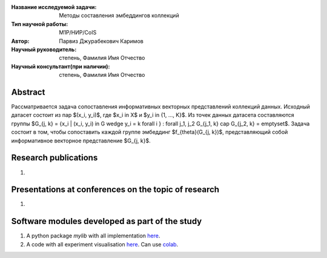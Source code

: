 |test| |codecov| |docs|

.. |test| image:: https://github.com/intsystems/ProjectTemplate/workflows/test/badge.svg
    :target: https://github.com/intsystems/ProjectTemplate/tree/master
    :alt: Test status
    
.. |codecov| image:: https://img.shields.io/codecov/c/github/intsystems/ProjectTemplate/master
    :target: https://app.codecov.io/gh/intsystems/ProjectTemplate
    :alt: Test coverage
    
.. |docs| image:: https://github.com/intsystems/ProjectTemplate/workflows/docs/badge.svg
    :target: https://intsystems.github.io/ProjectTemplate/
    :alt: Docs status


.. class:: center

    :Название исследуемой задачи: Методы составления эмбеддингов коллекций
    :Тип научной работы: M1P/НИР/CoIS
    :Автор: Парвиз Джурабекович Каримов
    :Научный руководитель: степень, Фамилия Имя Отчество
    :Научный консультант(при наличии): степень, Фамилия Имя Отчество

Abstract
========

Рассматривается задача сопоставления информативных векторных представлений коллекций данных.
Исходный датасет состоит из пар $(x_i, y_i)$, где $x_i \in X$ и $y_i \in \{1, ..., K\}$.
Из точек данных датасета составляются группы $G_{j, k} = \{x_i | (x_i, y_i) \in G \wedge y_i = k \forall i \} : \forall j_1, j_2 G_{j_1, k} \cap G_{j_2, k} = \emptyset$.
Задача состоит в том, чтобы сопоставить каждой группе эмбеддинг $f_{\theta}(G_{j, k})$, представляющий собой информативное векторное представление $G_{j, k}$. 

Research publications
===============================
1. 

Presentations at conferences on the topic of research
================================================
1. 

Software modules developed as part of the study
======================================================
1. A python package *mylib* with all implementation `here <https://github.com/intsystems/ProjectTemplate/tree/master/src>`_.
2. A code with all experiment visualisation `here <https://github.comintsystems/ProjectTemplate/blob/master/code/main.ipynb>`_. Can use `colab <http://colab.research.google.com/github/intsystems/ProjectTemplate/blob/master/code/main.ipynb>`_.
